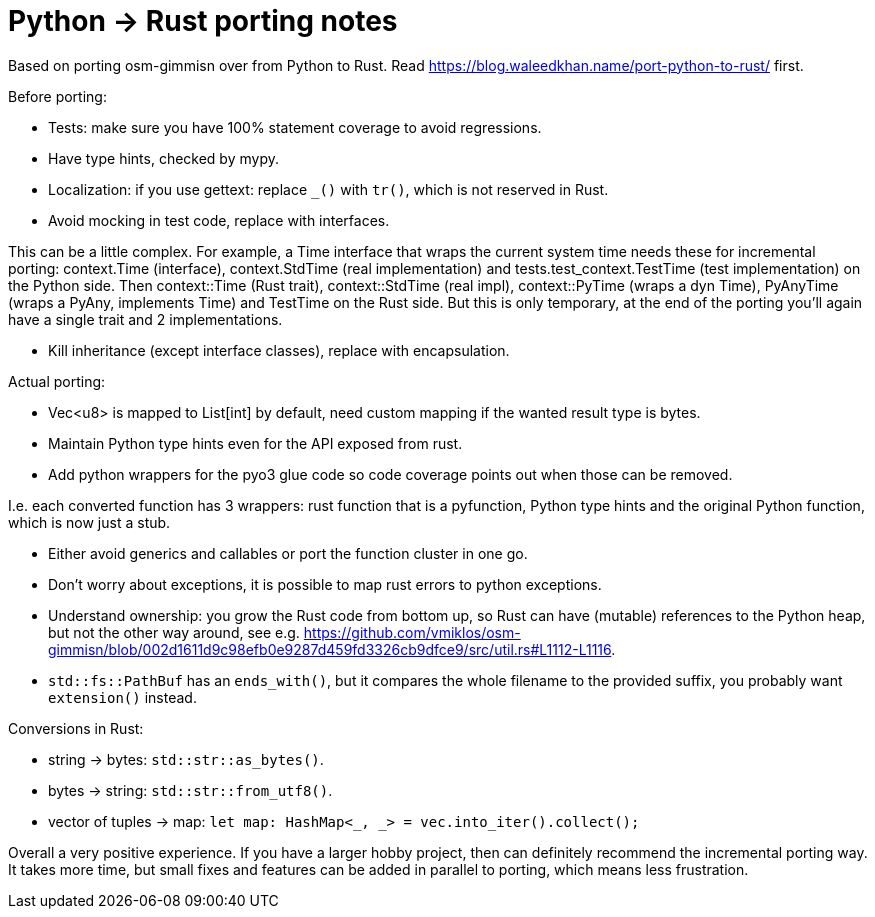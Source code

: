 = Python -> Rust porting notes

Based on porting osm-gimmisn over from Python to Rust. Read
<https://blog.waleedkhan.name/port-python-to-rust/> first.

Before porting:

- Tests: make sure you have 100% statement coverage to avoid regressions.

- Have type hints, checked by mypy.

- Localization: if you use gettext: replace `_()` with `tr()`, which is not reserved in Rust.

- Avoid mocking in test code, replace with interfaces.

This can be a little complex. For example, a Time interface that wraps the current system time needs
these for incremental porting: context.Time (interface), context.StdTime (real implementation) and
tests.test_context.TestTime (test implementation) on the Python side. Then context::Time (Rust
trait), context::StdTime (real impl), context::PyTime (wraps a dyn Time), PyAnyTime (wraps a PyAny,
implements Time) and TestTime on the Rust side. But this is only temporary, at the end of the
porting you'll again have a single trait and 2 implementations.

- Kill inheritance (except interface classes), replace with encapsulation.

Actual porting:

- Vec<u8> is mapped to List[int] by default, need custom mapping if the wanted result type is bytes.

- Maintain Python type hints even for the API exposed from rust.

- Add python wrappers for the pyo3 glue code so code coverage points out when those can be removed.

I.e. each converted function has 3 wrappers: rust function that is a pyfunction, Python type hints
and the original Python function, which is now just a stub.

- Either avoid generics and callables or port the function cluster in one go.

- Don't worry about exceptions, it is possible to map rust errors to python exceptions.

- Understand ownership: you grow the Rust code from bottom up, so Rust can have (mutable) references
  to the Python heap, but not the other way around, see e.g.
<https://github.com/vmiklos/osm-gimmisn/blob/002d1611d9c98efb0e9287d459fd3326cb9dfce9/src/util.rs#L1112-L1116>.

- `std::fs::PathBuf` has an `ends_with()`, but it compares the whole filename to the provided
  suffix, you probably want `extension()` instead.

Conversions in Rust:

- string -> bytes: `std::str::as_bytes()`.

- bytes -> string: `std::str::from_utf8()`.

- vector of tuples -> map: `let map: HashMap<_, _> = vec.into_iter().collect();`

Overall a very positive experience. If you have a larger hobby project, then can definitely
recommend the incremental porting way. It takes more time, but small fixes and features can be added
in parallel to porting, which means less frustration.
